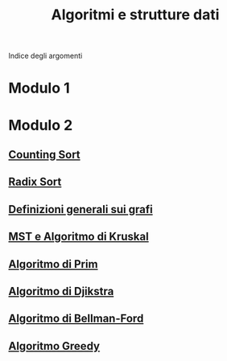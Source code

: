 #+title: Algoritmi e strutture dati

Indice degli argomenti

* Modulo 1

* Modulo 2
** [[file:countingsort.org][Counting Sort]]
** [[file:radixsort.org][Radix Sort]]
** [[file:definizioni.org][Definizioni generali sui grafi]]
** [[file:kruskal.org][MST e Algoritmo di Kruskal]]
** [[file:prim.org][Algoritmo di Prim]]
** [[file:dijkstra.org][Algoritmo di Djikstra]]
** [[file:bellman_ford.org][Algoritmo di Bellman-Ford]]
** [[file:greedy.org][Algoritmo Greedy]]
